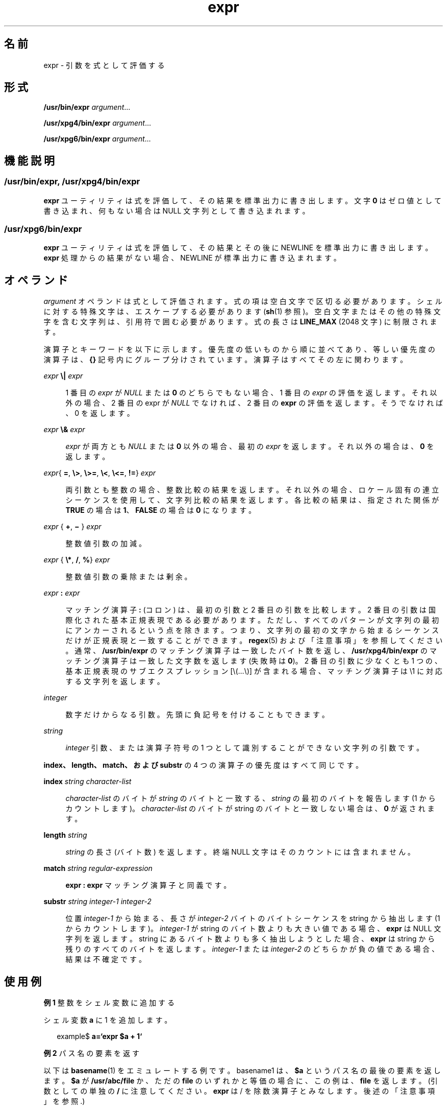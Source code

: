 '\" te
.\" Copyright 1989 AT&T
.\" Copyright (c) 2003, 2010, Oracle and/or its affiliates. All rights reserved.
.\" Portions Copyright (c) 1992, X/Open Company Limited All Rights Reserved
.\" Sun Microsystems, Inc. gratefully acknowledges The Open Group for permission to reproduce portions of its copyrighted documentation. Original documentation from The Open Group can be obtained online at http://www.opengroup.org/bookstore/.
.\" The Institute of Electrical and Electronics Engineers and The Open Group, have given us permission to reprint portions of their documentation. In the following statement, the phrase "this text" refers to portions of the system documentation. Portions of this text are reprinted and reproduced in electronic form in the Sun OS Reference Manual, from IEEE Std 1003.1, 2004 Edition, Standard for Information Technology -- Portable Operating System Interface (POSIX), The Open Group Base Specifications Issue 6, Copyright (C) 2001-2004 by the Institute of Electrical and Electronics Engineers, Inc and The Open Group. In the event of any discrepancy between these versions and the original IEEE and The Open Group Standard, the original IEEE and The Open Group Standard is the referee document. The original Standard can be obtained online at http://www.opengroup.org/unix/online.html. This notice shall appear on any product containing this material.
.TH expr 1 "2010 年 7 月 20 日" "SunOS 5.11" "ユーザーコマンド"
.SH 名前
expr \- 引数を式として評価する
.SH 形式
.LP
.nf
\fB/usr/bin/expr\fR \fIargument\fR...
.fi

.LP
.nf
\fB/usr/xpg4/bin/expr\fR \fIargument\fR...
.fi

.LP
.nf
\fB/usr/xpg6/bin/expr\fR \fIargument\fR...
.fi

.SH 機能説明
.SS "/usr/bin/expr, /usr/xpg4/bin/expr"
.sp
.LP
\fBexpr\fR ユーティリティは式を評価して、その結果を標準出力に書き出します。文字 \fB0\fR はゼロ値として書き込まれ、何もない場合は NULL 文字列として書き込まれます。
.SS "/usr/xpg6/bin/expr"
.sp
.LP
\fBexpr\fR ユーティリティは式を評価して、その結果とその後に NEWLINE を標準出力に書き出します。\fBexpr\fR 処理からの結果がない場合、NEWLINE が標準出力に書き込まれます。
.SH オペランド
.sp
.LP
\fIargument\fR オペランドは式として評価されます。式の項は空白文字で区切る必要があります。シェルに対する特殊文字は、エスケープする必要があります (\fBsh\fR(1) 参照)。空白文字またはその他の特殊文字を含む文字列は、引用符で囲む必要があります。式の長さは \fBLINE_MAX\fR (2048 文字) に制限されます。
.sp
.LP
演算子とキーワードを以下に示します。優先度の低いものから順に並べてあり、等しい優先度の演算子は、\fB{\|}\fR 記号内にグループ分けされています。演算子はすべてその左に関わります。
.sp
.ne 2
.mk
.na
\fB\fIexpr\fR \fB\e|\fR \fIexpr\fR\fR
.ad
.sp .6
.RS 4n
1 番目の \fIexpr\fR が \fINULL\fR または \fB0\fR のどちらでもない場合、1 番目の \fIexpr\fR の評価を返します。それ以外の場合、2 番目の expr が \fINULL\fR でなければ、2 番目の \fBexpr\fR の評価を返します。そうでなければ、0 を返します。
.RE

.sp
.ne 2
.mk
.na
\fB\fIexpr\fR \fB\e&\fR \fIexpr\fR\fR
.ad
.sp .6
.RS 4n
\fIexpr\fR が両方とも \fINULL\fR または \fB0\fR 以外の場合、最初の \fIexpr\fR を返します。それ以外の場合は、\fB0\fR を返します。
.RE

.sp
.ne 2
.mk
.na
\fB\fIexpr\fR{ \fB=\fR, \fB\e>\fR, \fB\e>=\fR, \fB\e<\fR, \fB\e<=\fR, \fB!=\fR} \fIexpr\fR\fR
.ad
.sp .6
.RS 4n
両引数とも整数の場合、整数比較の結果を返します。それ以外の場合、ロケール固有の連立シーケンスを使用して、文字列比較の結果を返します。各比較の結果は、指定された関係が \fBTRUE\fR の場合は \fB1\fR、\fBFALSE\fR の場合は \fB0\fR になります。
.RE

.sp
.ne 2
.mk
.na
\fB\fIexpr \fR{ \fB+\fR, \fB\(mi \fR} \fIexpr\fR\fR
.ad
.sp .6
.RS 4n
整数値引数の加減。
.RE

.sp
.ne 2
.mk
.na
\fB\fIexpr \fR{ \fB\e*\fR, \fB/\fR, \fB%\fR} \fIexpr\fR\fR
.ad
.sp .6
.RS 4n
整数値引数の乗除または剰余。
.RE

.sp
.ne 2
.mk
.na
\fB\fIexpr\fR \fB:\fR \fIexpr\fR\fR
.ad
.sp .6
.RS 4n
マッチング演算子 \fB:\fR (コロン) は、最初の引数と 2 番目の引数を比較します。2 番目の引数は国際化された基本正規表現である必要があります。ただし、すべてのパターンが文字列の最初にアンカーされるという点を除きます。つまり、文字列の最初の文字から始まるシーケンスだけが正規表現と一致することができます。\fBregex\fR(5) および「注意事項」を参照してください。通常、\fB/usr/bin/expr\fR のマッチング演算子は一致したバイト数を返し、\fB/usr/xpg4/bin/expr\fR のマッチング演算子は一致した文字数を返します (失敗時は \fB0\fR)。2 番目の引数に少なくとも 1 つの、基本正規表現のサブエクスプレッション [\e(...\e)] が含まれる場合、マッチング演算子は \e1 に対応する文字列を返します。
.RE

.sp
.ne 2
.mk
.na
\fB\fIinteger\fR \fR
.ad
.sp .6
.RS 4n
数字だけからなる引数。先頭に負記号を付けることもできます。
.RE

.sp
.ne 2
.mk
.na
\fB\fIstring\fR \fR
.ad
.sp .6
.RS 4n
\fIinteger\fR 引数、または演算子符号の 1 つとして識別することができない文字列の引数です。
.RE

.sp
.LP
\fBindex、length、match、および substr\fR の 4 つの演算子の優先度はすべて同じです。
.sp
.ne 2
.mk
.na
\fB\fBindex\fR \fIstring character-list\fR\fR
.ad
.sp .6
.RS 4n
\fIcharacter-list\fR のバイトが \fIstring\fR のバイトと一致する、\fIstring\fR の最初のバイトを報告します (1 からカウントします)。\fIcharacter-list\fR のバイトが string のバイトと一致しない場合は、\fB0\fR が返されます。
.RE

.sp
.ne 2
.mk
.na
\fB\fBlength\fR \fIstring\fR\fR
.ad
.sp .6
.RS 4n
\fIstring\fR の長さ (バイト数) を返します。終端 NULL 文字はそのカウントには含まれません。
.RE

.sp
.ne 2
.mk
.na
\fB\fBmatch\fR \fIstring regular-expression\fR\fR
.ad
.sp .6
.RS 4n
\fBexpr : expr\fR マッチング演算子と同義です。
.RE

.sp
.ne 2
.mk
.na
\fB\fBsubstr\fR \fIstring integer-1 integer-2\fR\fR
.ad
.sp .6
.RS 4n
位置 \fIinteger-1\fR から始まる、長さが \fIinteger-2\fR バイトのバイトシーケンスを string から抽出します (1 からカウントします)。\fIinteger-1\fR が string のバイト数よりも大きい値である場合、\fBexpr\fR は NULL 文字列を返します。string にあるバイト数よりも多く抽出しようとした場合、\fBexpr\fR は string から残りのすべてのバイトを返します。\fIinteger-1\fR または \fIinteger-2\fR のどちらかが負の値である場合、結果は不確定です。
.RE

.SH 使用例
.LP
\fB例 1 \fR整数をシェル変数に追加する
.sp
.LP
シェル変数 \fBa\fR に 1 を追加します。

.sp
.in +2
.nf
example$ \fBa=`expr\| $a\| +\| 1`\fR
.fi
.in -2
.sp

.LP
\fB例 2 \fRパス名の要素を返す
.sp
.LP
以下は \fBbasename\fR(1) をエミュレートする例です。basename1 は、\fB$a\fR というパス名の最後の要素を返します。\fB$a\fR が \fB/usr/abc/file\fR か、ただの \fBfile\fR のいずれかと等価の場合に、この例は、\fBfile\fR を返します。(引数としての単独の \fB/\fR に注意してください。 \fBexpr\fR は / を除数演算子とみなします。後述の「注意事項」を参照.)

.sp
.in +2
.nf
example$ \fBexpr $a : '.*/\e(.*\e)' \e| $a\fR
.fi
.in -2
.sp

.LP
\fB例 3 \fR// 文字を使用して式を単純にする
.sp
.LP
例 2. を改善したものです。\fB//\fR 文字を追加してあるので、除算演算子についてのあいまいさはなくなり、式全体が単純になっています。

.sp
.in +2
.nf
example$ \fBexpr //$a : '.*/\e(.*\e)'\fR
.fi
.in -2
.sp

.SS "/usr/bin/expr"
.LP
\fB例 4 \fR変数にバイト数を返す
.sp
.in +2
.nf
example$ \fBexpr "$VAR" : '.*'\fR
.fi
.in -2
.sp

.SS "/usr/xpg4/bin/expr"
.LP
\fB例 5 \fR変数に文字数を返す
.sp
.in +2
.nf
example$ \fBexpr "$VAR" : '.*'\fR
.fi
.in -2
.sp

.SH 環境
.sp
.LP
\fBexpr\fR の実行に影響を与える次の環境変数 の詳細については、\fBenviron\fR(5) を参照してください。\fBLANG\fR、\fBLC_ALL\fR、\fBLC_COLLATE\fR、\fBLC_CTYPE\fR、\fBLC_MESSAGES\fR、および \fBNLSPATH\fR。
.SH 終了ステータス
.sp
.LP
式を評価した結果として、\fBexpr\fR は次の終了値を返します。
.sp
.ne 2
.mk
.na
\fB\fB0\fR \fR
.ad
.RS 6n
.rt  
式が \fINULL\fR でも \fB0\fR でもない場合。
.RE

.sp
.ne 2
.mk
.na
\fB\fB1\fR \fR
.ad
.RS 6n
.rt  
式が \fINULL\fR または \fB0\fR である場合。
.RE

.sp
.ne 2
.mk
.na
\fB\fB2\fR \fR
.ad
.RS 6n
.rt  
不正な式の場合。
.RE

.sp
.ne 2
.mk
.na
\fB\fB>2\fR\fR
.ad
.RS 6n
.rt  
エラーが発生しました。
.RE

.SH 属性
.sp
.LP
属性についての詳細は、\fBattributes\fR(5) を参照してください。
.sp

.sp
.TS
tab() box;
cw(2.75i) |cw(2.75i) 
lw(2.75i) |lw(2.75i) 
.
属性タイプ属性値
_
使用条件system/core-os
_
CSIT{
有効。「\fB注意事項\fR」を参照してください。
T}
_
インタフェースの安定性下記を参照。
_
標準T{
\fBstandards\fR(5) を参照してください。
T}
.TE

.sp
.LP
\fBmatch、substr、length、\fRおよび \fBindex\fR 演算子は「不確実」です。ほかはすべて「確実」です。
.SH 関連項目
.sp
.LP
\fBbasename\fR(1), \fBed\fR(1), \fBsh\fR(1), \fBIntro\fR(3), \fBattributes\fR(5), \fBenviron\fR(5), \fBregex\fR(5), \fBstandards\fR(5)
.SH 診断
.sp
.ne 2
.mk
.na
\fB\fBsyntax error\fR\fR
.ad
.RS 24n
.rt  
演算子とオペランドのエラー
.RE

.sp
.ne 2
.mk
.na
\fB\fBnon-numeric argument\fR\fR
.ad
.RS 24n
.rt  
数値ではない文字列に対して演算を行う
.RE

.SH 注意事項
.sp
.LP
次の 3 つの演算子は CSI に対応していません。これらは、\fB/usr/xpg4/bin/expr\fR および \fB/usr/xpg6/bin/expr\fR で使用することもできません。
.sp
.in +2
.nf
\fIindex string character-list\fR

\fIlength string\fR

\fIsubstr string integer-1 integer-2\fR
.fi
.in -2
.sp

.sp
.LP
シェルによる引数の処理後、\fBexpr\fR は、値による場合を除き、演算子とオペランドの違いを区別できなくなります。\fB$a\fR が \fB=\fR の場合、
.sp
.in +2
.nf
example$ \fBexpr $a = '='\fR
.fi
.in -2
.sp

.sp
.LP
というコマンドは、次のコマンドと等価になります。
.sp
.in +2
.nf
example$ \fBexpr = = =\fR
.fi
.in -2
.sp

.sp
.LP
これは、引数が \fBexpr\fR に渡される (さらに、すべて引数が \fB=\fR 演算子と見なされる) ためです。次のコマンドは正しく動作します。
.sp
.in +2
.nf
example$ \fBexpr X$a = X=\fR
.fi
.in -2
.sp

.SS "正規表現"
.sp
.LP
旧バージョンのあるバージョンとは違って、\fBexpr\fR はシステムに提供されたすべてのロケールに対して、国際化された基本正規表現を使用します。国際化された正規表現に関しては \fBregex\fR(5) のマニュアルページを参照してください。
